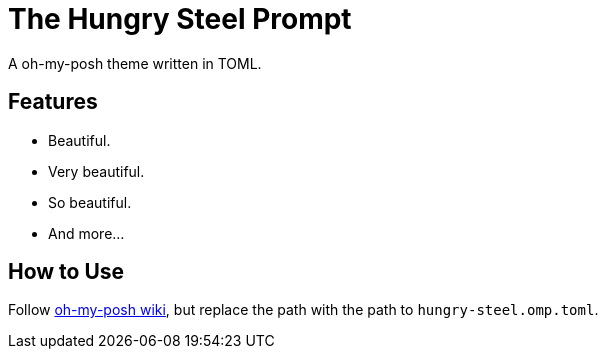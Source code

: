 = The Hungry Steel Prompt =

A oh-my-posh theme written in TOML.

== Features ==
- Beautiful.
- Very beautiful.
- So beautiful.
- And more...

== How to Use ==
Follow https://ohmyposh.dev/docs/windows#replace-your-existing-prompt[oh-my-posh wiki], but replace the path with the path to `hungry-steel.omp.toml`.